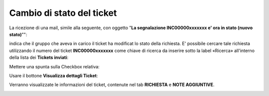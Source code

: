 .. _Tickets_inviati:

**Cambio di stato del ticket**
===========================

La ricezione di una mail, simile alla seguente, con oggetto "**La segnalazione INC00000xxxxxxx e' ora in stato (nuovo stato)**"":

.. image:: img/100.45_Mail_ticket_nuovo_stato.png

indica che il gruppo che aveva in carico il ticket ha modificat lo stato della richiesta.
E' possibile cercare tale richiesta utilizzando il numero del ticket **INC00000xxxxxxx** come chiave di ricerca da inserire sotto 
la label «Ricerca» all'interno della lista dei **Tickets inviati**:

.. image:: img/100.45_RicercaStringaTicketDX.png

Mettere una spunta sulla Checkbox relativa:

.. image:: img/100.45_RicercaStringaTicketOkDX.png
    
Usare il bottone **Visualizza dettagli Ticket**:

.. image:: img/100.5_iconaDettagliTicket.png

Verranno visualizzate le informazioni del ticket, contenute nel tab **RICHIESTA** e **NOTE AGGIUNTIVE**.

.. image:: img/100.45_DettagliTicketTag1.png
